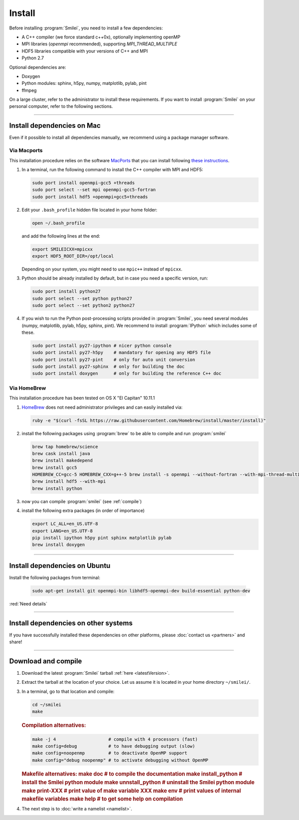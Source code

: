 Install
-------

Before installing :program:`Smilei`, you need to install a few dependencies:

* A C++ compiler (we force standard c++0x), optionally implementing openMP
* MPI libraries (*openmpi* recommended), supporting `MPI_THREAD_MULTIPLE`
* HDF5 libraries compatible with your versions of C++ and MPI
* Python 2.7

Optional dependencies are:

* Doxygen
* Python modules: sphinx, h5py, numpy, matplotlib, pylab, pint
* ffmpeg

On a large cluster, refer to the administrator to install these requirements.
If you want to install :program:`Smilei` on your personal computer, refer to the following sections.

----

Install dependencies on Mac
^^^^^^^^^^^^^^^^^^^^^^^^^^^

Even if it possible to install all dependencies manually, we recommend using a
package manager software.


Via Macports
""""""""""""

This installation procedure relies on the software `MacPorts <https://www.macports.org>`_
that you can install following `these instructions <https://www.macports.org/install.php>`_.

#. In a terminal, run the following command to install the C++ compiler with MPI and HDF5:
     
   .. code-block:: bash

     sudo port install openmpi-gcc5 +threads
     sudo port select --set mpi openmpi-gcc5-fortran
     sudo port install hdf5 +openmpi+gcc5+threads
     
#. Edit your ``.bash_profile`` hidden file located in your home folder:
   
   .. code-block:: bash

     open ~/.bash_profile
   
   and add the following lines at the end:
     
   .. code-block:: bash

     export SMILEICXX=mpicxx
     export HDF5_ROOT_DIR=/opt/local
     
   Depending on your system, you might need to use ``mpic++`` instead of ``mpicxx``.

#. Python should be already installed by default, but in case you need
   a specific version, run:
   
   .. code-block:: bash

     sudo port install python27
     sudo port select --set python python27
     sudo port select --set python2 python27

#. If you wish to run the Python post-processing scripts provided in :program:`Smilei`,
   you need several modules (numpy, matplotlib, pylab, h5py, sphinx, pint).
   We recommend to install :program:`IPython` which includes some of these.
   
   .. code-block:: bash

     sudo port install py27-ipython # nicer python console
     sudo port install py27-h5py    # mandatory for opening any HDF5 file
     sudo port install py27-pint    # only for auto unit conversion
     sudo port install py27-sphinx  # only for building the doc
     sudo port install doxygen      # only for building the reference C++ doc


Via HomeBrew
""""""""""""

This installation procedure has been tested on OS X "El Capitan" 10.11.1

#. `HomeBrew <http://brew.sh>`_ does not need administrator privileges and can easily installed via:

   .. code-block:: bash

     ruby -e "$(curl -fsSL https://raw.githubusercontent.com/Homebrew/install/master/install)"

#. install the following packages using :program:`brew` to be able to compile and run :program:`smilei`

   .. code-block:: bash

     brew tap homebrew/science
     brew cask install java
     brew install makedepend
     brew install gcc5
     HOMEBREW_CC=gcc-5 HOMEBREW_CXX=g++-5 brew install -s openmpi --without-fortran --with-mpi-thread-multiple
     brew install hdf5 --with-mpi     
     brew install python

#. now you can compile :program:`smilei` (see :ref:`compile`)

#. install the following extra packages (in order of importance)

   .. code-block:: bash

     export LC_ALL=en_US.UTF-8
     export LANG=en_US.UTF-8
     pip install ipython h5py pint sphinx matplotlib pylab
     brew install doxygen



----

Install dependencies on Ubuntu
^^^^^^^^^^^^^^^^^^^^^^^^^^^^^^
    
Install the following packages from terminal:

  .. code-block:: bash
  
    sudo apt-get install git openmpi-bin libhdf5-openmpi-dev build-essential python-dev

:red:`Need details`


----

Install dependencies on other systems
^^^^^^^^^^^^^^^^^^^^^^^^^^^^^^^^^^^^^

If you have successfully installed these dependencies on other platforms, please
:doc:`contact us <partners>` and share!

----

.. _compile:

Download and compile
^^^^^^^^^^^^^^^^^^^^

#. Download the latest :program:`Smilei` tarball :ref:`here <latestVersion>`.

#. Extract the tarball at the location of your choice.
   Let us assume it is located in your home directory ``~/smilei/``.

#. In a terminal, go to that location and compile:
   
   .. code-block:: bash
     
     cd ~/smilei
     make

   .. rubric:: Compilation alternatives:
     
   .. code-block:: bash
     
     make -j 4                    # compile with 4 processors (fast)  
     make config=debug            # to have debugging output (slow)
     make config=noopenmp         # to deactivate OpenMP support
     make config="debug noopenmp" # to activate debugging without OpenMP
     
   .. rubric:: Makefile alternatives:
     make doc                     # to compile the documentation
     make install_python          # install the Smilei python module
     make unnstall_python         # uninstall the Smilei python module
     make print-XXX               # print value of make variable XXX
     make env                     # print values of internal makefile variables
     make help                    # to get some help on compilation
 
#. The next step is to :doc:`write a namelist <namelist>`.


